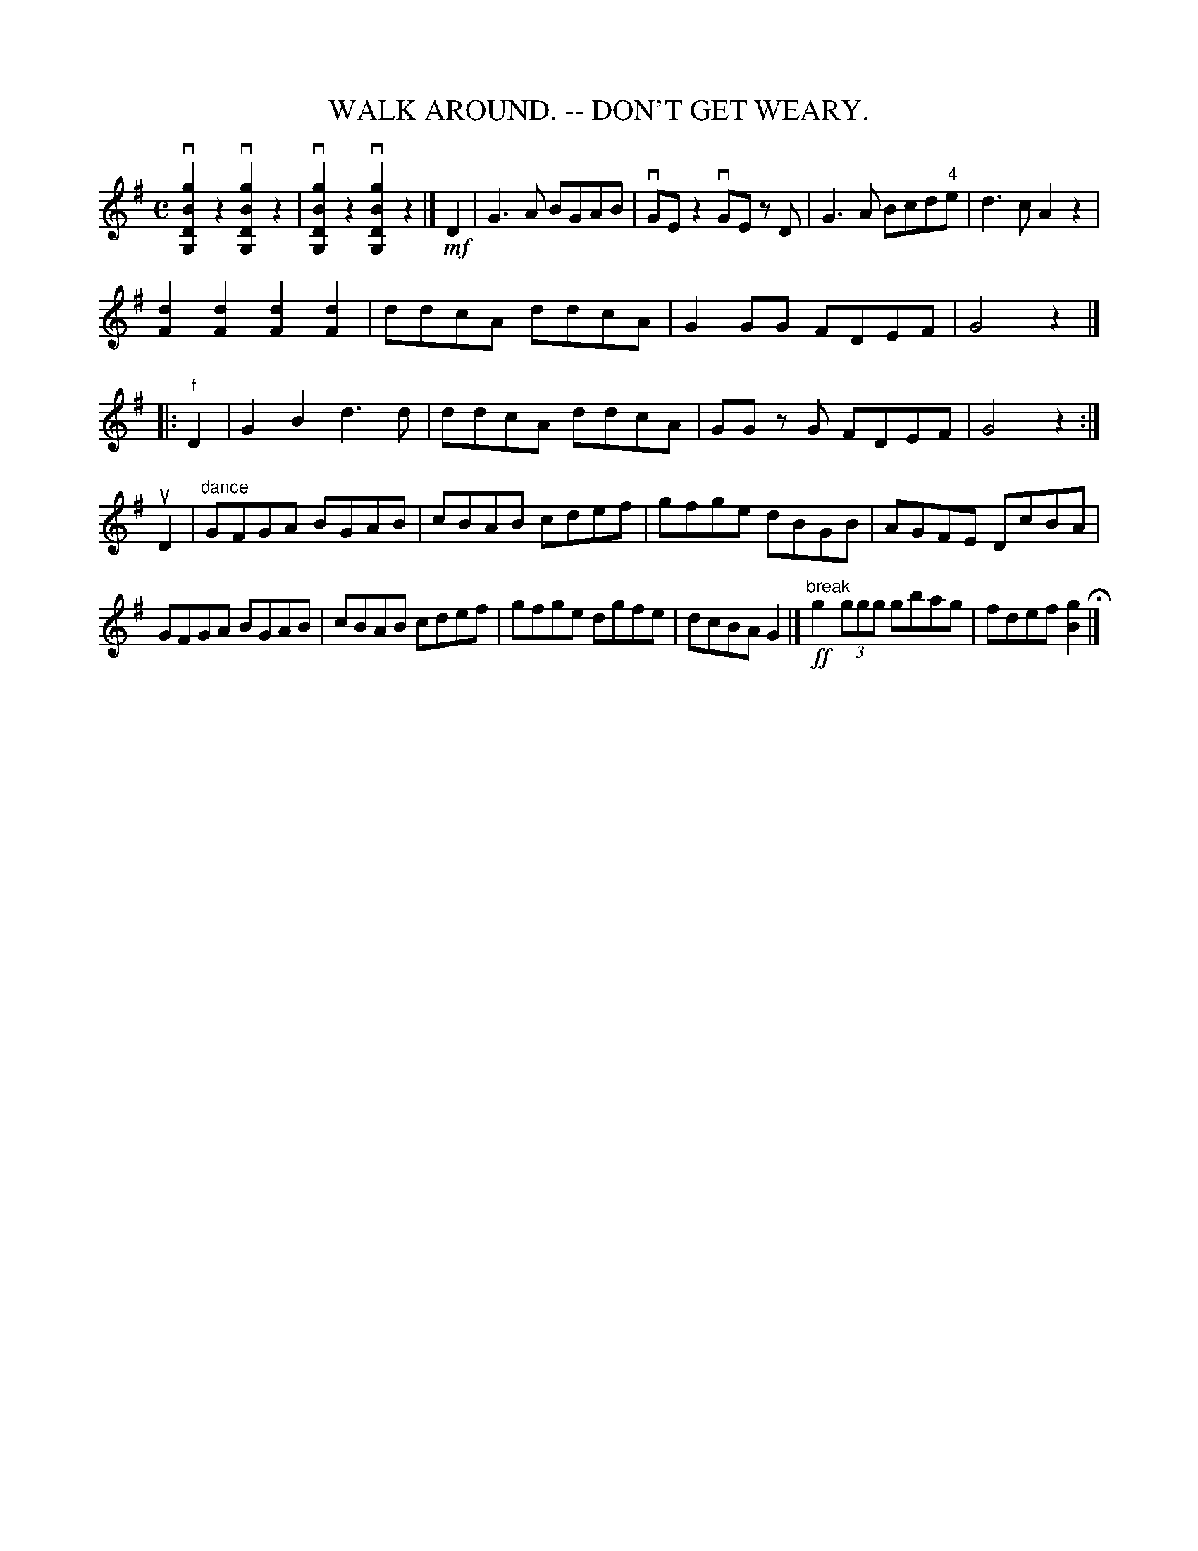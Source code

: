 X: 1
T: WALK AROUND. -- DON'T GET WEARY.
B: Ryan's Mammoth Collection of Fiddle Tunes
R: walkaround
M: C
L: 1/8
Z: Contributed 20071129 by John Chambers jc:jc.tzo.net
K: G
v[g2B2D2G,2]z2 v[g2B2D2G,2]z2 | v[g2B2D2G,2]z2 v[g2B2D2G,2]z2 \
!Segno!\
|] !mf!D2 |\
G3A BGAB | vGEz2 vGE zD | G3A Bcd"4"e | d3c A2z2 |
k[d2F2]k[d2F2] k[d2F2]k[d2F2] | ddcA ddcA | G2GG FDEF | G4 z2 |]
|: "f"D2 | G2B2 d3d  | ddcA ddcA | GG zG FDEF | G4 z2 :|
uD2 | "dance"GFGA BGAB | cBAB cdef | gfge dBGB | AGFE DcBA |
             GFGA BGAB | cBAB cdef | gfge dgfe | dcBA G2 !Segno!|]\
      "break"!ff!g2 (3ggg gbag | fdef [g2B2] H|]
